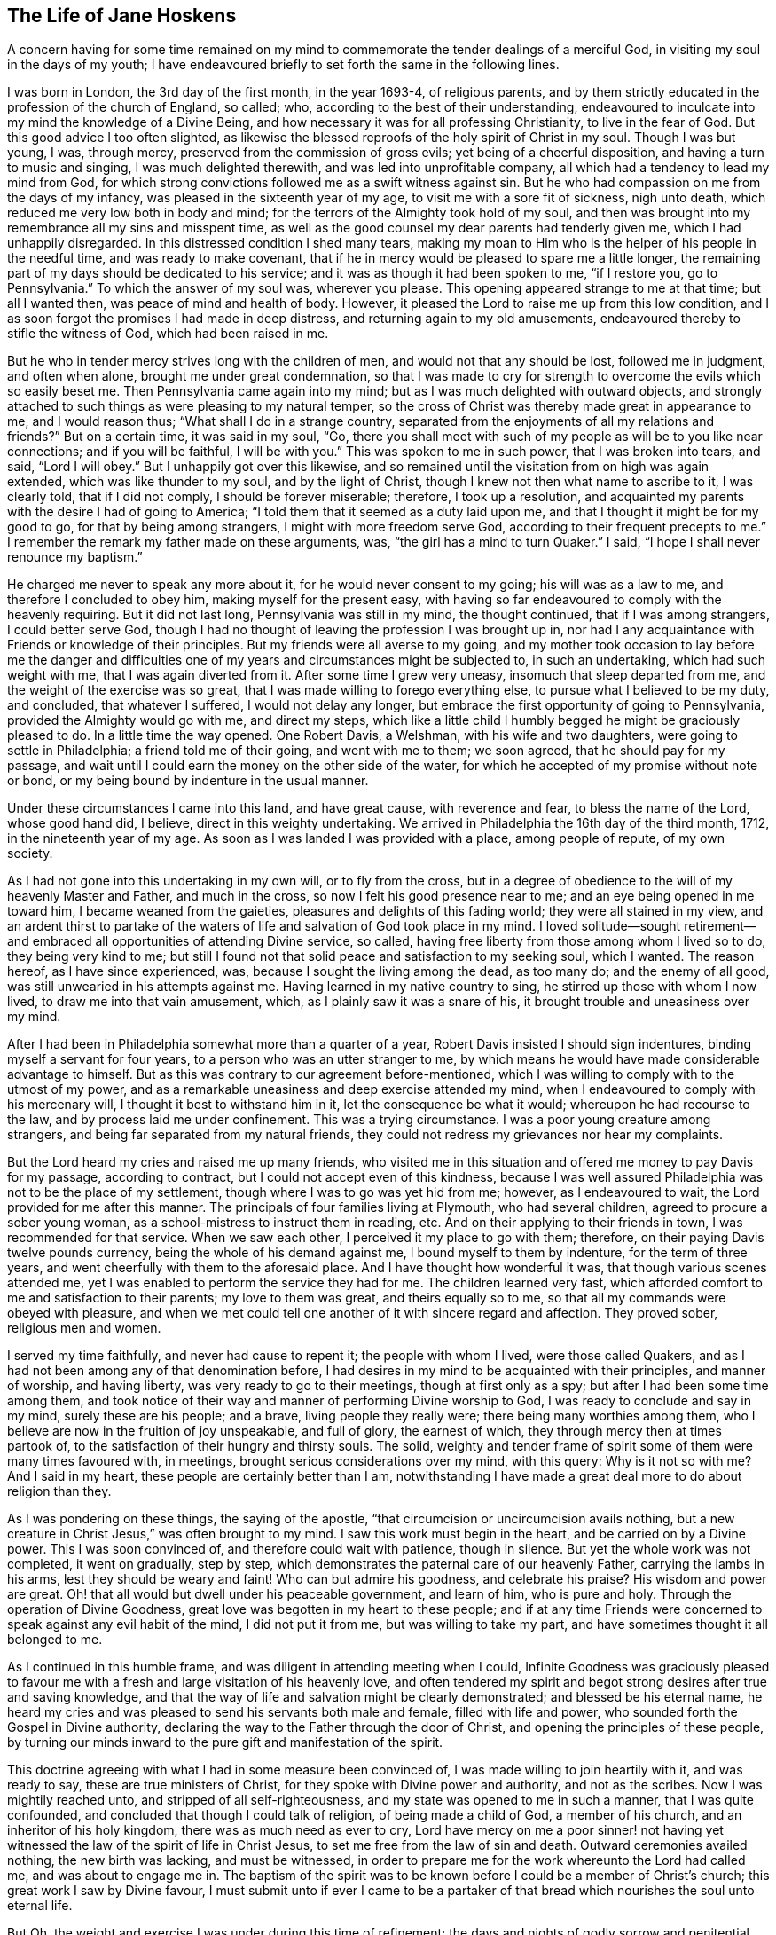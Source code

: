 == The Life of Jane Hoskens

A concern having for some time remained on my mind to commemorate
the tender dealings of a merciful God,
in visiting my soul in the days of my youth;
I have endeavoured briefly to set forth the same in the following lines.

I was born in London, the 3rd day of the first month, in the year 1693-4,
of religious parents,
and by them strictly educated in the profession of the church of England, so called; who,
according to the best of their understanding,
endeavoured to inculcate into my mind the knowledge of a Divine Being,
and how necessary it was for all professing Christianity, to live in the fear of God.
But this good advice I too often slighted,
as likewise the blessed reproofs of the holy spirit of Christ in my soul.
Though I was but young, I was, through mercy,
preserved from the commission of gross evils; yet being of a cheerful disposition,
and having a turn to music and singing, I was much delighted therewith,
and was led into unprofitable company, all which had a tendency to lead my mind from God,
for which strong convictions followed me as a swift witness against sin.
But he who had compassion on me from the days of my infancy,
was pleased in the sixteenth year of my age, to visit me with a sore fit of sickness,
nigh unto death, which reduced me very low both in body and mind;
for the terrors of the Almighty took hold of my soul,
and then was brought into my remembrance all my sins and misspent time,
as well as the good counsel my dear parents had tenderly given me,
which I had unhappily disregarded.
In this distressed condition I shed many tears,
making my moan to Him who is the helper of his people in the needful time,
and was ready to make covenant,
that if he in mercy would be pleased to spare me a little longer,
the remaining part of my days should be dedicated to his service;
and it was as though it had been spoken to me, "`if I restore you, go to Pennsylvania.`"
To which the answer of my soul was, wherever you please.
This opening appeared strange to me at that time; but all I wanted then,
was peace of mind and health of body.
However, it pleased the Lord to raise me up from this low condition,
and I as soon forgot the promises I had made in deep distress,
and returning again to my old amusements,
endeavoured thereby to stifle the witness of God, which had been raised in me.

But he who in tender mercy strives long with the children of men,
and would not that any should be lost, followed me in judgment, and often when alone,
brought me under great condemnation,
so that I was made to cry for strength to overcome the evils which so easily beset me.
Then Pennsylvania came again into my mind;
but as I was much delighted with outward objects,
and strongly attached to such things as were pleasing to my natural temper,
so the cross of Christ was thereby made great in appearance to me,
and I would reason thus; "`What shall I do in a strange country,
separated from the enjoyments of all my relations and friends?`"
But on a certain time, it was said in my soul, "`Go,
there you shall meet with such of my people as will be to you like near connections;
and if you will be faithful, I will be with you.`"
This was spoken to me in such power, that I was broken into tears, and said,
"`Lord I will obey.`"
But I unhappily got over this likewise,
and so remained until the visitation from on high was again extended,
which was like thunder to my soul, and by the light of Christ,
though I knew not then what name to ascribe to it, I was clearly told,
that if I did not comply, I should be forever miserable; therefore,
I took up a resolution,
and acquainted my parents with the desire I had of going to America;
"`I told them that it seemed as a duty laid upon me,
and that I thought it might be for my good to go, for that by being among strangers,
I might with more freedom serve God, according to their frequent precepts to me.`"
I remember the remark my father made on these arguments, was,
"`the girl has a mind to turn Quaker.`"
I said, "`I hope I shall never renounce my baptism.`"

He charged me never to speak any more about it, for he would never consent to my going;
his will was as a law to me, and therefore I concluded to obey him,
making myself for the present easy,
with having so far endeavoured to comply with the heavenly requiring.
But it did not last long, Pennsylvania was still in my mind, the thought continued,
that if I was among strangers, I could better serve God,
though I had no thought of leaving the profession I was brought up in,
nor had I any acquaintance with Friends or knowledge of their principles.
But my friends were all averse to my going,
and my mother took occasion to lay before me the danger and difficulties
one of my years and circumstances might be subjected to,
in such an undertaking, which had such weight with me, that I was again diverted from it.
After some time I grew very uneasy, insomuch that sleep departed from me,
and the weight of the exercise was so great,
that I was made willing to forego everything else,
to pursue what I believed to be my duty, and concluded, that whatever I suffered,
I would not delay any longer, but embrace the first opportunity of going to Pennsylvania,
provided the Almighty would go with me, and direct my steps,
which like a little child I humbly begged he might be graciously pleased to do.
In a little time the way opened.
One Robert Davis, a Welshman, with his wife and two daughters,
were going to settle in Philadelphia; a friend told me of their going,
and went with me to them; we soon agreed, that he should pay for my passage,
and wait until I could earn the money on the other side of the water,
for which he accepted of my promise without note or bond,
or my being bound by indenture in the usual manner.

Under these circumstances I came into this land, and have great cause,
with reverence and fear, to bless the name of the Lord, whose good hand did, I believe,
direct in this weighty undertaking.
We arrived in Philadelphia the 16th day of the third month, 1712,
in the nineteenth year of my age.
As soon as I was landed I was provided with a place, among people of repute,
of my own society.

As I had not gone into this undertaking in my own will, or to fly from the cross,
but in a degree of obedience to the will of my heavenly Master and Father,
and much in the cross, so now I felt his good presence near to me;
and an eye being opened in me toward him, I became weaned from the gaieties,
pleasures and delights of this fading world; they were all stained in my view,
and an ardent thirst to partake of the waters of
life and salvation of God took place in my mind.
I loved solitude--sought retirement--and embraced
all opportunities of attending Divine service,
so called, having free liberty from those among whom I lived so to do,
they being very kind to me;
but still I found not that solid peace and satisfaction to my seeking soul,
which I wanted.
The reason hereof, as I have since experienced, was,
because I sought the living among the dead, as too many do; and the enemy of all good,
was still unwearied in his attempts against me.
Having learned in my native country to sing, he stirred up those with whom I now lived,
to draw me into that vain amusement, which, as I plainly saw it was a snare of his,
it brought trouble and uneasiness over my mind.

After I had been in Philadelphia somewhat more than a quarter of a year,
Robert Davis insisted I should sign indentures, binding myself a servant for four years,
to a person who was an utter stranger to me,
by which means he would have made considerable advantage to himself.
But as this was contrary to our agreement before-mentioned,
which I was willing to comply with to the utmost of my power,
and as a remarkable uneasiness and deep exercise attended my mind,
when I endeavoured to comply with his mercenary will,
I thought it best to withstand him in it, let the consequence be what it would;
whereupon he had recourse to the law, and by process laid me under confinement.
This was a trying circumstance.
I was a poor young creature among strangers,
and being far separated from my natural friends,
they could not redress my grievances nor hear my complaints.

But the Lord heard my cries and raised me up many friends,
who visited me in this situation and offered me money to pay Davis for my passage,
according to contract, but I could not accept even of this kindness,
because I was well assured Philadelphia was not to be the place of my settlement,
though where I was to go was yet hid from me; however, as I endeavoured to wait,
the Lord provided for me after this manner.
The principals of four families living at Plymouth, who had several children,
agreed to procure a sober young woman, as a school-mistress to instruct them in reading, etc.
And on their applying to their friends in town, I was recommended for that service.
When we saw each other, I perceived it my place to go with them; therefore,
on their paying Davis twelve pounds currency, being the whole of his demand against me,
I bound myself to them by indenture, for the term of three years,
and went cheerfully with them to the aforesaid place.
And I have thought how wonderful it was, that though various scenes attended me,
yet I was enabled to perform the service they had for me.
The children learned very fast,
which afforded comfort to me and satisfaction to their parents;
my love to them was great, and theirs equally so to me,
so that all my commands were obeyed with pleasure,
and when we met could tell one another of it with sincere regard and affection.
They proved sober, religious men and women.

I served my time faithfully, and never had cause to repent it;
the people with whom I lived, were those called Quakers,
and as I had not been among any of that denomination before,
I had desires in my mind to be acquainted with their principles, and manner of worship,
and having liberty, was very ready to go to their meetings,
though at first only as a spy; but after I had been some time among them,
and took notice of their way and manner of performing Divine worship to God,
I was ready to conclude and say in my mind, surely these are his people; and a brave,
living people they really were; there being many worthies among them,
who I believe are now in the fruition of joy unspeakable, and full of glory,
the earnest of which, they through mercy then at times partook of,
to the satisfaction of their hungry and thirsty souls.
The solid, weighty and tender frame of spirit some of them were many times favoured with,
in meetings, brought serious considerations over my mind, with this query:
Why is it not so with me?
And I said in my heart, these people are certainly better than I am,
notwithstanding I have made a great deal more to do about religion than they.

As I was pondering on these things, the saying of the apostle,
"`that circumcision or uncircumcision avails nothing,
but a new creature in Christ Jesus,`" was often brought to my mind.
I saw this work must begin in the heart, and be carried on by a Divine power.
This I was soon convinced of, and therefore could wait with patience, though in silence.
But yet the whole work was not completed, it went on gradually, step by step,
which demonstrates the paternal care of our heavenly Father,
carrying the lambs in his arms, lest they should be weary and faint!
Who can but admire his goodness, and celebrate his praise?
His wisdom and power are great.
Oh! that all would but dwell under his peaceable government, and learn of him,
who is pure and holy.
Through the operation of Divine Goodness,
great love was begotten in my heart to these people;
and if at any time Friends were concerned to speak against any evil habit of the mind,
I did not put it from me, but was willing to take my part,
and have sometimes thought it all belonged to me.

As I continued in this humble frame, and was diligent in attending meeting when I could,
Infinite Goodness was graciously pleased to favour me with
a fresh and large visitation of his heavenly love,
and often tendered my spirit and begot strong desires after true and saving knowledge,
and that the way of life and salvation might be clearly demonstrated;
and blessed be his eternal name,
he heard my cries and was pleased to send his servants both male and female,
filled with life and power, who sounded forth the Gospel in Divine authority,
declaring the way to the Father through the door of Christ,
and opening the principles of these people,
by turning our minds inward to the pure gift and manifestation of the spirit.

This doctrine agreeing with what I had in some measure been convinced of,
I was made willing to join heartily with it, and was ready to say,
these are true ministers of Christ, for they spoke with Divine power and authority,
and not as the scribes.
Now I was mightily reached unto, and stripped of all self-righteousness,
and my state was opened to me in such a manner, that I was quite confounded,
and concluded that though I could talk of religion, of being made a child of God,
a member of his church, and an inheritor of his holy kingdom,
there was as much need as ever to cry,
Lord have mercy on me a poor sinner! not having yet witnessed
the law of the spirit of life in Christ Jesus,
to set me free from the law of sin and death.
Outward ceremonies availed nothing, the new birth was lacking, and must be witnessed,
in order to prepare me for the work whereunto the Lord had called me,
and was about to engage me in.
The baptism of the spirit was to be known before I could be a member of Christ`'s church;
this great work I saw by Divine favour,
I must submit unto if ever I came to be a partaker of that
bread which nourishes the soul unto eternal life.

But Oh, the weight and exercise I was under during this time of refinement;
the days and nights of godly sorrow and penitential mourning I underwent,
are far beyond my ability to set forth in words; and once being alone I wept exceedingly,
and the desire of my soul was, that it might please the Almighty to show me his ways,
to teach me his paths which lead to peace,
and give me strength to walk therein according to his word;
promising that I would endeavour to follow in the way which was most pleasing to him,
for that was what my panting soul most desired.
My desires were not for great things, but Divine favour;
the Lord alone was become the centre of my happiness,
and I believe I should have died at that time,
had he not been pleased in a wonderful manner to
manifest himself a present help in that needful time,
and to reveal himself through his dear Son Christ Jesus,
by administering consolation to my wounded soul, filling my heart with heavenly love,
so that my cup ran over, and I was made to cry out,
Oh that all may know you and your goodness!
His matchless lovingkindness so overcame me,
that I thought I could have gone through the world to proclaim
the tender dealings of a merciful God to my soul.
Here I again renewed my covenant with God, and promised obedience to his commands;
and Oh! the calm, the peace, comfort, and satisfaction with which my mind was clothed,
like a child enjoying his father`'s favour, and with inexpressible delight,
beholding the smiles of his countenance.
I was afraid to do or say anything that might offend the Lord,
lest the rod might be laid heavy on me, for this is the portion of disobedience.

In that time I became a wonder to many,
but was treated with great tenderness by most of the Friends and neighbours.
I had laid aside all superfluity of apparel, for which I had been condemned;
I attended meetings diligently, and walked three or four miles to them,
sometimes alone meditating upon the Lord,
and thought the work of my present and future happiness was now completed in me,
that I had nothing to do but sit contented under the enjoyment of Divine favour,
rejoicing that I had left all and followed Christ,
whom I loved more than my natural life.
Thus I concluded in my own mind, not knowing as yet what the Lord was preparing me for,
nor that there was a further work allotted me, which I was a stranger to,
till one time being in a meeting,
and sitting very contented under my own vine and fig-tree, a call arose in my mind,
"`I have chosen you as a vessel from your youth to serve me,
and to preach the Gospel of salvation to many people; and if you will be faithful,
I will be with you unto the end of time, and make you an heir of my kingdom.`"

These words were attended with life and power,
and I knew his promises were yes and amen forever.
Yet I must confess, this awful word of Divine command shocked me exceedingly,
my soul and all within me trembled at the hearing of it; yes,
my outward tabernacle shook,
insomuch that many present observed the deep exercise I was under.
I cried in spirit, "`Lord I am weak and altogether incapable of such a task,
I hope you will spare me from such a mortification;
besides I have spoken much against women appearing in that manner.`"
This and more such like reasonings I was filled with, which did not administer peace,
but death and judgment.
Great darkness began to spread over my understanding, and increased to such a degree,
that nothing but horror possessed my soul.
I went to meetings as usual, but I felt not the least enjoyment of the Divine presence,
but on the contrary, inexpressible anguish of mind, so that I could not shed a tear,
and concluded all was over with me, and that I was lost forever.
My very countenance was changed and became a true index of my deep distress,
and a person that I had a great love for,
told me she had the word of the Lord to declare to me, which was,
that I had withstood the day of my visitation, and now was left to myself.
This I readily believed, and so gave over all hope of salvation;
and the grand enemy got in with his temptations and suggestions,
and like a torrent which bears down all before it,
made my sorrow and bitterness of soul inexpressible;
and certainly he had prevailed against me with his wicked devices, had not the Almighty,
by his eternal arm of power, interposed, and drove him back, saying unto me,
in the hour of my deepest probation, "`Be obedient and all shall be forgiven;
and your soul shall be filled with joy and peace unspeakable.`"
At the hearing of which, I broke out into tears,
and in deep humility blessed his holy arm for delivering me from the mouth of the lion,
who seeks to devour all he can.
I renewed my covenant with the Lord, and prayed for resignation to his Divine will.

But alas!
When it was again required of me to stand up in a meeting and speak the words he bid me,
I again rebelled, and justly incurred the displeasure of my great and good Master.
I went from this meeting in sorrow,
and offered my natural life a sacrifice to be excused from this service,
but it was not accepted; nothing would do but perfect obedience.
In this situation I continued six or seven months;
I could have but little rest night or day, by reason of the anguish of spirit I was in;
yet still longed for meeting days,
and made many promises that if I found the like concern,
and it would please Infinite Goodness to be with me, I would submit to his Divine will,
come what would.
But though I went with these resolutions, when the time of trial came,
I put off the work which was required of me, and came away as before,
full of sorrow and anguish of soul, and knew not what to do;
but often wished myself dead, hoping thereby to be exempt from pain.
Yet not duly considering that if I was removed out of time in displeasure,
my portion would still be more dreadful,
and that it was the old liar who introduced such a thought,
and intended not only to bring me to destruction,
but also to make me the instrument of it myself.

Oh, I have often admired the long forbearance of a merciful God with me;
and when I considered his lovingkindness in preserving me from the devil`'s temptations,
desires were begotten in my soul to conduct through time with reverence and fear,
to his glory.
And here a still more refined snare was laid for me,
which was a conclusion to stay from the meeting, because I believed I might, when there,
disturb the quiet of others;
and really I was ashamed to be seen in the condition I often was in when at meeting.

The Friends with whom I lived, and many neighbouring Friends sympathized deeply with me,
and intimated their concern that I had left off going to meetings, and begged,
as those with whom I lived gave me full liberty to go, both on first and week days,
that I would comply with their request, and go with them as before.
Their arguments had weight with me, and I went,
but had not sat long before the concern to stand
up and speak a few words came powerfully upon me,
with this close hint;
"`this may be the last offer of this kind you will be favoured with, embrace it,
I will be your strength and exceeding great reward.`"
I then said, "`Lord I will submit, be with me, take away the fear of man,
you shall have my whole heart.`"
And sitting a while I felt the aboundings of heavenly
love towards God and his people to arise in my soul,
in which I stood up, and after pausing a little, like a child,
spoke a few words which were given me, and sat down in the enjoyment of heavenly life.
The Friends were sensibly affected, and as many said afterwards,
it was a time not to be forgotten.
And so it was to me indeed, for I went home rejoicing,
and renewed my promise of future obedience;
but though I cannot charge myself with willful disobedience,
yet for fear of a forward spirit I have, I believe, been guilty of the sin of omission.
And though it is dangerous and criminal to withhold the word of the Lord, yet, Oh,
says my soul, may all who are called to this honourable work of the ministry,
carefully guard against being actuated by a forward spirit which
leads into a ministry that will neither edify the church,
nor bring honour to our holy High Priest, Christ Jesus.
As the tree is known by its fruit, so is such ministry known by its effects,
producing death instead of life; and such as offer this,
will sooner or later sit down in sorrow and condemnation,
for running before the true guide.

About this time the Lord was graciously pleased to renew his merciful
visitation unto the Friends and inhabitants of North Wales and Plymouth;
many of the youth were reached,
and by the effectual operation of Divine and heavenly life,
brought into true submission to the cross of Christ, several were called to the ministry,
and engaged to speak in the authority of the Gospel, which is now, the same as formerly,
the power of God unto salvation, unto all who receive it with meekness,
and truly believe in,
and patiently wait for the inward and spiritual appearance of Christ our holy Redeemer.
Among the many thus favoured,
was our dear and well beloved Friend and brother John Evans,
who was blessed with an excellent gift in the ministry,
and being faithful to his heavenly calling, became an able publisher of the Gospel;
preaching it in the demonstration and power of God.
He was careful to discharge his trust according to Divine ability, yet not forward,
but patient in waiting for the motions of life, by which he attained experience,
and knew when to speak, and when to be silent.
In this, as in his love of silence,
he was exemplary--he was likewise blessed with the Christian virtues of brotherly love,
and universal charity; and being endowed with a good understanding,
was a man of sound judgment; therefore I always esteemed him as an elder brother,
and gave him the right hand of fellowship.
He was an instrument of help and good to me in my infant state in religion,
which in point of gratitude I ought never to forget.
Oh, may I conduct in such a manner through this state of probation,
as that my latter end may be like his.

Now, though I had in part been faithful to the call of my great Lord and holy Redeemer,
yet he was pleased at times to withdraw the light of his countenance from me,
and to allow the grand enemy to buffet me severely,
by tempting me to believe that the peace I had enjoyed was only a false one,
that it was all delusion,
that the mortifications I underwent would be of no real advantage to my soul.
Besides he suggested,
how did I know that the Lord required these mortifications at my hands;
that the humility I pretended to, was only feigned,
and therefore the Lord would never accept of it.

Here I was again brought very low in my mind, and my spirit depressed almost to despair;
so that I began to think all this might be true, yet knew not where to go for help.
But after some time, these words sprang up in my mind, I will trust in the Lord,
for in the Lord Jehovah is everlasting strength.
And then secret breathings arose to God,
that it might please him once more to favour me with his holy presence,
which gives light and life whereby to distinguish his pure voice from that of a stranger.
But, Oh! the bitter whisperings of Satan, and the thoughts that passed through my mind,
such as my soul hated.
Yet such were the suggestions of the enemy, who was a liar from the beginning.
And indeed,
had not the secret hand of Infinite Goodness supported me through these great temptations,
I should have fainted and lain down in deep despair.

I had not long enjoyed Divine peace, before the old accuser began again,
telling me I had blasphemed against the Holy Spirit, in that I deceived the people,
in pretending to preach by Divine influence, which he insinuated was a positive untruth;
and for me to make a show of worshipping Him whom I had thus belied,
was a sin never to be forgiven.
This was a distressing state to pass through, and lasted several weeks.
I went about mourning like a person almost bereaved of reason;
and though Friends still continued their care and regard to me,
I never had freedom to communicate my exercise to any mortal.
I have since found that the work which the Lord required,
if people would but patiently wait his time, they would be enabled to perform,
and would find deliverance in a proper season.
I concluded I was the worst creature ever born,
and had only received life for Divine vengeance, but the Lord gave me to see otherwise;
for sitting one time alone in the woods, a cry rose up in my heart,
if I die it shall be at your foot-stool,
O Lord! for your lovingkindness has been great to me from my youth to this day;
and falling on my knees,
I prayed that he would be graciously pleased to enlighten
my understanding in such a manner,
that I might see clearly wherein I had offended so merciful a Father;
for I thought I had offended him, because I was permitted to be so tempted.
His word then became as a fire in my breast,
and the answer I received was to this effect; be encouraged,
you are permitted to pass through these trying dispensations,
not only on your own account, but for the sake of others to whom, when qualified, I will,
in my own time, send you: be faithful, and I will be with you to the end of time.
At this intimation I was tendered and filled with gratitude to his Divine Majesty,
who alone can deliver his children out of their afflictions.

My soul at this time, under a sweet sense of his goodness,
bows in awful reverence with praises to his holy name, and says,
Who is like unto our God!
I wish all who make profession of the Truth may conduct
agreeably to the holy principle of sincerity,
and then such will be good examples to their children and families, if they have any,
as also to the youth in general.
There were many incidents occurred during the time of my being among those Friends,
to whom I was indented for payment of my passage, which for brevity`'s sake I omit.
When the time for which I engaged to them was expired,
I served them a quarter of a year longer,
in consideration of the tender regard they had shown to me,
when it was in their power to have conducted otherwise,
and for granting me the liberty of going to week-day meetings;
which they accepted from me with reluctance.

We loved one another much, and being unwilling to part,
I stayed with them till the spring,
and then in much love and tenderness we parted.--I am persuaded that if servants
were careful to discharge their trust faithfully to their masters and mistresses,
the Lord would provide suitably for their support through the world,
with credit and reputation.
I never was more easy and contented in mind, with regard to outward things,
in any station of life, than when I was a servant; because under this circumstance,
I met with that for which I had laboured many years,
the true and saving knowledge of Christ Jesus, who is the only way to the Father,
and whom to know is life eternal.
I cannot but desire that people in every condition in this world may be thus blessed.
When the soul is tendered with the love of God,
it strongly desires that all may be partakers of life and salvation,
as freely offered through Christ Jesus our Lord.

When I had fulfilled my contract as above, I found a concern to remove over Schuylkill,
which I did, with the advice of some of my Welch friends,
who had been as nursing fathers and mothers to me.

I stayed some time at Haverford, where I found many good Friends who were tender of me.
I attended meetings diligently, both on first, and other days of the week, at Haverford,
Radnor, Merion, etc., as I found freedom; yet I very seldom appeared in public.
When out of meetings I kept myself pretty much retired from company,
finding retirement profitable for me in this my infant state in religion.
I hired for a month with a Friend, but would not engage for a longer time;
because I found this was not the right place for me to settle in.
I was scrupulous of fixing any price for my work, fearing I might overvalue it,
and those for whom I wrought would lose by me;
therefore I left it to them to give me what they thought
I earned.--Thus I conducted to the best of my understanding,
with fear, lest I should bring dishonour to the holy profession I made,
and be a stumbling block in the way of tender inquirers.
The Lord regarded me in this state,
and not only favoured me many times with the descendings of heavenly life and love,
but gave me favour both with Friends and others,
so that I might have had the best places either in Philadelphia or in the country,
but I was not to settle in those parts.
I must go a little farther, but the place was still hid from me.

One first-day, after I had sat some time in Haverford meeting, David Lloyd from Chester,
with his wife and several other Friends, came into meeting.
As soon as they were seated, it was as though it had been spoken to me,
"`These are the people with whom you must go and settle.`"
They being strangers to me, and appearing as persons of distinction, I said, Lord,
how can such a one as I get acquaintance with people
who appear so much above the common rank.
The word was in my soul, be still,
I will make way for you in their hearts--they shall seek for you.
I knew not what to think of this, and was afraid it might be a temptation of Satan;
yet was contented in the thought, that the Lord who never yet failed,
was all-sufficient to provide for me.
At that instant a great stillness came over me,
and I felt the love of my heavenly Father to affect me in a very uncommon manner.
I afterwards understood that David Lloyd and his wife fixed their eyes upon me,
felt a near sympathy with me, such as they had never known towards a stranger before,
and said in their hearts, this young woman is or will be a preacher.
They were both tendered, and it was fixed in their minds,
that they were to take me under their care, and nurse me for the Lord`'s service,
with a promise that his blessing should attend them.
This I had from their own mouths after I lived with them.

After the meeting I was passing away, as usual, for fear of being taken notice of,
but was stopped by a Friend, who asked me to go home with her,
for the Chester Friends were to dine there.
I excused myself as well as I could; then those Friends came and spoke kindly to me,
which affected me in such a manner, that they let me go, but told some Friends there,
how they were affected towards me, and how it opened to them in the meeting.
They left their love to me,
and said they intended to visit me soon with proposals for living with them;
for by what each of them felt in themselves, they were to be instruments of good to me.

Soon after this I became acquainted with Elizabeth Levis, a Friend of Springfield;
the manner of which was thus.
I had not appeared in public for a great while, nor felt any motion that way,
but was very low in my mind, and having got into a dark spot, had again almost lost hope,
and thought it impossible but that I should fall
a sacrifice to the temptations of the grand enemy,
who still followed me.
However, it happened that Elizabeth Levis came to visit Haverford meeting,
where I then was.
After some time of silence she stood up, and speaking in the authority of Truth,
so effectually laid open my present state,
that I could heartily subscribe to the truth of the testimony.
The power that attended her ministry reached the witness of God in my heart;
a zeal was begotten in me for the honour of the good cause;
and I was filled with love to the instrument through whom I had thus been favoured.
Hope was again renewed in me by virtue of the word preached,
that the Lord would still continue his favours to me,
in preserving me from the snares of the wicked one.
After meeting she took kind notice of me, and said, I came here today through the cross,
the Lord knows for what end; it may be for your sake.
I was so overcome I could not speak, but wept much,
and esteemed it as a blessing she had taken notice of me.
I went home rejoicing in spirit, because I had met with Divine refreshment,
of which I was in much need.

As it pleased the Almighty to visit me in a wonderful manner,
by the renewing of his pure love, I made covenant,
that if he would be with me in the way I should go, he should be my God,
and I would serve him forever.
This disposition increased,
and I felt the unity of the one spirit with this dear hand-maid,
in which we became near and dear to each other,
and in process of time joined as companions in the work of the Gospel,
as I shall hereafter have occasion to mention in the course of this account.
But to return, my mind was still engaged about Chester,
with strong desires to be with Friends there, but how to accomplish it, was the question.
I knew the promises of God, were yes and amen,
and in this I confided--but a good opportunity soon offered.

I was just finishing some work which I had taken to do for a Friend, and on my saying,
when this is done, I know not where to get more--one, not of our Society,
being in company, said to me, "`Fear not, God will always provide for you,
because you fear his great name.`"
I made no reply, but in a few minutes a person knocked at the door; I being next to it,
opened it; when I saw a man of a good appearance, sitting on horseback,
who asked if there was a young woman there who wanted a place, for he wanted a maid,
one that was sober?
We desired him to alight, and inquired of him, where he came from?
He and his family belonged to Chester meeting, and he lived not far from the town.
It immediately started into my mind, it may be this is a providential thing,
to bring me to that people; I will give him expectation of my going with him next week,
if he will come for me, but concluded to hire only for a month,
to see how I liked his wife, etc.
I communicated my mind to him; he accepted, and inquired what wages I asked?
I answered as usual, what they thought I deserved, and we parted.
His name was Benjamin Head, a worthy, honest man.
He called at a Friend`'s just by, and told of his success, and when he was to fetch me;
they said I was a preacher, and they were unwilling to part with me; but he had my word,
and came according to our agreement: I was prepared to attend his call,
and so went with him.

I found his family were only himself, his wife and daughter,
with one man and a maid servant: his wife being apprised of my character,
received me with love and affection, which lasted, not only while we lived together,
but to the conclusion of their time in this life.
Indeed, it would have been high ingratitude in me,
if I had not returned their kindness in the best manner I could;
for I had not been there three weeks, before I was seized with a violent fever,
which reduced me so low, that my life was despaired of,
though they got the best advice that could be had, sparing neither cost nor labour,
in hopes of restoring my health.
The distemper was violent on my body, yet I was favoured with quietude of mind,
and entirely resigned to the Divine will, whether to live or die.
It is a great blessing which attends those who fear God,
that his holy spirit accompanies their souls, when upon a bed of languishing:
the Psalmist experienced this in his day, and so will all the righteous now,
as well as then.
This illness held me near three months, in all which time Benjamin Head`'s wife,
and her daughter, a sober young woman, attended me night and day very carefully.
Several Friends of Chester and others visited me,
and tendered their services in ministering things suitable for my disorder and otherwise;
so that I lacked nothing proper for me.
Some Friends were for removing me, but that was impossible; besides,
the Friend with whom I was, objected to any such measure, and I was against it myself,
under this consideration, that if it pleased Providence to raise me,
it would be my duty to stay and make such return
for their kindness as might be in my power.
Thus the time was prolonged six or seven months instead of one,
so that we poor short-sighted mortals may propose many things to ourselves,
but Providence can disappoint, and all for our good, if we patiently submit;
and indeed it is our interest so to do.
Grace Lloyd perceiving that Benjamin Head`'s wife was unwilling to part with me,
forbore speaking anything of her mind to me till after I had got out to meeting,
which I did as soon as I was able.

My first going to meeting was on a first-day; the meeting was large,
by reason that John Danson, a Friend from Great Britain, was there.
I sat about the middle of the house, under great exercise of spirit,
insomuch that the Friend was sensible of it; though I did not appear in testimony,
yet I was not hid.--I do not remember anything remarkable that attended the meeting.
John Danson was silent; and as soon as it broke up, he spoke to David Lloyd, saying,
"`Stop that young woman, who sat in such a place,
I have something to say to her from the Lord.`"
He spoke aloud; I heard him, and trembled, and was going away;
but Grace Lloyd desired me to stay, and kindly told me, I must go home with her.
I excused myself: but it did not do, she would not be denied, I must go.
I therefore asked leave of my employer`'s wife, which she readily gave,
and left a horse for me to ride home.

When we came to David Lloyd`'s, there was a great company of Friends;
but not thinking myself worthy, I would not thrust myself among them,
intending to go among the servants.
This was not permitted, for as I was entering the parlour,
I heard the English Friend say, "`Where is the young woman, I want her company.`"
I came in, and was seated next to him.
He took hold of my hand, fixed his eyes upon me,
and after a little silence spoke to me in such a manner, by way of encouragement,
as I have not freedom here to relate; only so much I may say,
he proved a true prophet to me, as I afterwards experienced,
respecting the work the Lord was preparing me for, and about to employ me in.
But I, like Nicodemus, was ready to say, how can this be;
will the Almighty engage a poor unworthy creature in so great a work?
he knows I am in no way sufficient for the task.
The Divine word to me was, "`Trust in my sufficient power,
that shall properly qualify you for every service.
What I require of you is to be faithful,
and you shall see greater things than yet have been made manifest.`"

I felt Infinite Goodness near;
my soul bowed in awful reverence to the Divine Majesty of heaven and earth;
and in the secret of my heart I said.
Lord, I will submit to every dispensation you allot.
The Friends present were mightily broken,
and we were made partakers together of the virtue of light and life,
which caused gladness of heart, so that little food satisfied some of us.
After dinner, the Friend spoke to David Lloyd and his wife, saying,
"`Take this young woman, make her your adopted child,
and give her liberty to go wherever Truth leads.`"
They told him, that was their intention, and when I was free to come,
their house should be my home for the future.
He replied, "`Do as you say, and the blessing of God will attend you on her behalf.`"
Grace Lloyd then took me into another apartment,
and told me how she and her husband were drawn in
love to me the first time they saw me at Haverford,
as is related; and if I would come and live with them, they intended to do well for me.

I admired at the ordering of Providence, in thus providing for me,
a poor destitute orphan, separated from all my natural friends, in a strange land,
and having no certain habitation in mutability.
Oh! that all would fear and serve the living God, whose goodness endures forever;
it was his own work, and he shall have the praise.
We parted in tears, under the holy influence of Divine love,
and with a sense of his wonderful kindness to me, I went home rejoicing in spirit,
praising the Almighty.
I mended fast as to health,
so that I was able to perform to the satisfaction of my master and mistress;
with whom I stayed till near spring, and then parted in much affection.
We loved each other sincerely: they always treated me with respect, as I did them,
being fully satisfied they were instruments in bringing
me to my future settlement in this world;
and this love subsisted between us until it pleased the Lord to take them to himself;
their memory is as agreeable to me now, as in the beginning of our acquaintance.

I entered into David Lloyd`'s family as an upper servant, such as we call in England,
house-keepers, having all the keys, plate, linen, etc., delivered to me.
They had a great family, and everything passed through my hands;
and as they had reposed such a trust in me, it brought a weighty concern on my mind,
that I might conduct aright,
and discharge my duty faithfully to my principals and their servants;
and being sensible of my own weakness, I many times, when others were asleep,
poured out my prayers to God for wisdom, who gives liberally and without reproach.
I was often afraid lest through my misconduct,
I should bring dishonour to the pure Truth I made profession of;
for now I began frequently to speak in meetings, and many eyes were upon me.
I was become like a city set on a hill which could not be hid;
and Christ our Lord speaking of this situation, says, "`Let your light so shine,
as that others beholding your good works, may glorify your Father which is in heaven.`"
This text was often revived in my memory;
and under this dispensation I was led through a painful anxious travail of soul.
I considered that I had been tried in low life, though I never lacked any necessaries,
but was always provided for, having met with kind treatment from all sorts of people,
and was blessed with contentment in the station allotted me.
Now I was to be proved with greater plenty,
and favoured with the company of valuable Friends, who often frequented our house;
and though I was but in the station of a servant, yet was taken notice of by them;
for when they came, I was always allowed to be in the room with them.
This was a great favour conferred on me, and it did not elevate my mind,
but made me more humble and assiduous in my business.
Another kindness extended to me was, that I always dined with my master and mistress,
which was of advantage to me, for many times their conversation was profitable.

Thus as I kept my eye steady to the Almighty, he gave me favour among my friends,
and with both my said benefactors, and they were kind and affectionate,
like tender parents, watching over me for good,
often telling me to mind the dictates of Truth;
and if at any time I found a concern to visit any meetings, be sure to go;
and they were careful to provide suitably for me in every respect.
This was engaging, and my love to them increased daily;
I judged it my duty to make their interest my own, as if I was their child,
and can in truth say, I never willfully disobliged either of them,
or left their service to serve myself, in any shape.
I went nowhere without their leave, not so much as to buy any trifles I wanted;
and when a religious concern came over my mind to visit the churches of Christ,
they were the first whom I made acquainted therewith.

The first visits I made were to some of the neighbouring meetings,
in company with some of our friends, and returned at night;
afterwards it became a concern upon my mind to visit Friends at Philadelphia,
and some more meetings in that county, in the company of a Friend from Long Island.
I had my friends`' leave to go this journey, and went with her into Bucks county;
from there I returned home, and was diligent in my business when there;
for though the Lord was pleased to crown my labours in the ministry with success,
and Friends everywhere were exceedingly kind to me, yet I was not exalted,
being sensible that of myself I could do nothing that tended to good.
I therefore found it my business to return unto the place of waiting,
to know the further will and pleasure of my great Lord and Master, Jesus Christ.
But though I enjoyed satisfaction and peace, of which the world could not deprive me,
and met with abundance of love and respect from Friends and others,
yet I was not exempted from the buffetings of Satan, within and without,
nor from the woe pronounced by our Lord against those whom all men should speak well of.
I had outward enemies who wailed for my halting, but blessed be the Mighty arm of Power,
it supported me through all,
and preserved my feet from falling into the snares which were laid for me.
How invaluable is the light of Christ! it manifests the wiles of sin and Satan,
so clearly, that some have reason to say,
surely in vain the net is spread in the sight of any bird.

In the year 1714, our worthy Friends Thomas Wilson and James Dickinson,
came into this province, on a religious visit to the churches.
I was present at a meeting they had at Plymouth,
which on account of the great gathering of people, was held under the trees.
Thomas, in the exercise of his gift, was led to treat on several subjects,
which making a great impression on my mind, at that time,
and tending to confirm me in the faith I made open profession of, I still remember.
He was led to speak of David`'s bringing the ark of the Lord from the house of Obed-Edom;
also the festival, a sacrifice he offered to the Lord, and his dispensing the bread,
flesh, and wine to the multitude, to the women as well as the men;
which Thomas repeated two or three times, inferring the Lord`'s influencing females,
as well as males, with Divine authority, to preach the Gospel to the nations.

He spoke largely on the passage of the captive maid,
and her service to her lord and master;
and in a powerful manner set forth the privileges which the true
members of the church of Christ enjoy under his peaceable government.
He also spoke prophetically concerning the work of sanctification which some were under;
saying, the Lord would bring the faithful through all to his glory,
and the solid comfort of the afflicted, though some might be like David,
in the horrible pit, etc.
These and several other subjects which he mentioned, greatly affected me,
and reached me in such a manner, that I was much broken, and said in my heart,
surely all here will be not only convinced, but converted by the eternal Word of God,
unto the true faith of Christ our Lord,
who came to seek and to save all who should believe in his pure name.
I thought none could withstand the doctrine preached,
it being with great power and Divine authority,
not as that of the scribes or hireling priests.
What made it farther remarkable to me was, that the Friend where they dined,
insisted on my going with them, and it being in my way home,
with fear and trembling I complied, and being sat down in the house,
Thomas Wilson fixed his eyes upon me,
which made me conclude he saw something in me that was wrong.
I arose and went out, being much affected, but heard him say,
"`What young woman is that?--She is like the little captive maid I have
been speaking of this day.--May the God of my life strengthen her;
she will meet with sore trials, but if she is faithful,
the Lord will fit her for his service.`"
He further remarked, that he saw the Lord was at work in me for good,
and would in his time bring me through all.

These hints have since been of service to me, when almost overwhelmed in trouble,
and I think should never be forgotten.
I do not mention them in ostentation, but bow in awful reverence,
as with my mouth in the dust, rendering to the great Author of all our mercies,
adoration and praise; may it now be given unto Him, and forever.
Amen.

It was in the year 1710, I came to David Lloyd`'s,
but did not travel far abroad until the year 1722, when having the consent of Friends,
and their certificate for that purpose, between that time and the year 1725,
I accompanied my before-mentioned friend Elizabeth Levis,
on a religious visit to Friends in Maryland, Virginia, and North Carolina.
Returning home, we afterwards went to Barbados,^
footnote:[In looking toward this extensive and arduous journey,
they met with some discouragements which were trying to their feelings,
and the following letter was addressed to them by Thomas Chalkley,
an eminent and experienced minister of Christ.
It should be observed, that Jane Hoskens`' maiden name, was Fenn.
He says; --
{footnote-paragraph-split}
"`In this year two sober young women,
Elizabeth Levis and Jane Fenn,
were concerned to visit Friends in the island of Barbados,
and they meeting with some discouragement,
in Christian love I wrote them the following letter,
to encourage them in the work of Christ:
{footnote-paragraph-split}
Frankford,
1st of twelfth month,
1724-5.
{footnote-paragraph-split}
My dear friends,
Elizabeth Levis, and Jane Fenn,
{footnote-paragraph-split}
Understanding by our friend, Grace Lloyd,
that you have proposed your intention of visiting the few Friends in the island of Barbados,
and that you meet with some discouragement inwardly and outwardly,
it is in my mind to comfort and strengthen you in so great and good an undertaking,
and honourable work, as is the cause of Christ, who, for our sakes,
crossed himself abundantly beyond expression,
more than is possible for us to do for his sake, or the sake of his people,
whom we may so entirely love, as to lay down our lives for his and their sakes.
But what are our lives to the life of the only begotten Son of God?
And truly, we must give them up often, if we have the cause of souls at heart;
and then he often gives them to us again, glory to his holy name forever!
As Christ said, He that will save his life, shall lose it,
and he that will lay down his life for my sake and the Gospel, shall find it;
which reaches your case in this undertaking.
And, indeed, some of our lives, in our own sense, are hardly worth mentioning,
considering the cause of Christ.
{footnote-paragraph-split}
And, dear children of our heavenly Father, I may,
through some good experience, truly inform you,
that there is much openness in many people on that island,
and good encouragement I have had, from above, in my visiting the people there; though,
true it is, the inhabitants, too generally, are luxurious, and much given to vanity:
yet I have this seal in my heart,
that the Lord has a seed in that place who desire to serve him,
and that seed will surely join with you in your exercise,
and you will be comforted one in another, and in the Lord.
And that there are differences among them, is also true;
but they have the more need of being visited by such, who are,
through their wise conduct and restoring disposition,
likely to heal those breaches which are, or may be among them.
Some, indeed, have gone among them and have done hurt,
by a rash and turbulent management, and by so doing, have rather made the breaches wider,
than by a meek and loving, as well as lowly disposition,
lessened their differences and healed them.
{footnote-paragraph-split}
And, tender friends,
though it may seem hard for you in several considerations, to give up to go to sea,
and also to many who love you and are nearly related to you, know, and such so concerned,
that the Lord is stronger than the noise of many waters,
and than the mighty waves of the sea.
And I really believe that you, as well as my soul, with all the servants of Christ,
will experience it to be so, as David did,
whose words they are.
{footnote-paragraph-split}
I remember the words of our great Lord and Master,
Jesus Christ, when he sent forth his servants to preach his Gospel;
'`I send you forth as lambs among wolves.`' No question but you, like innocent lambs,
before your return, if it please God to give you to us again,
may meet with the wolf`'s spirit, or the spirit of the beast,
in some among whom you may travel; then will the counsel of Christ,
added to his commission, be good for you to keep close to: '`Be wise as serpents,
but innocent or harmless as doves.`'
{footnote-paragraph-split}
And, dear maidens,
as your cross is great, you being two innocent young women,
in giving up your names to cross the sea, which I know is a great trial, the seamen,
too generally being rude, dissolute people; so your crown will be great also.
I have known that by keeping near to Christ and his truth and power,
there has been a wonderful reformation sometimes in several of those rude seamen;
and some have been so far convinced, as to be exceedingly kind,
and to speak well of Friends and their conduct,
when it has been coupled with the fear and wisdom of God.
When I have gone to sea, I always found a religious and Christian concern upon me,
for the poor sailors, the good effects of which have been much more than I may speak of;
but give this little hint for your encouragement and information.
{footnote-paragraph-split}
Well,
dear souls, if you go, I believe the Lord will go with you; and sure I am,
that my spirit will also go along with you, which will not hurt you,
if it do you no good.
And although my exercises and tribulations of late have been very great,
both spiritual and natural, yet my very heart within me affects the cause of Christ,
according to the best of my understanding;
and I heartily wish well to all my fellow-labourers, who are faithful,
painful servants of Christ, and disinterested,
except as to the interest which they desire in Christ and his kingdom,
for the sake of which,
they love not their lives unto death.
{footnote-paragraph-split}
I must now take leave,
after putting you in mind to remember your poor friend and brother,
when before the throne you are supplicating the Father of mercies in secret,
even as my heart is tenderly bowed and broken into tears on your behalf at this time.
The Lord be with you, and sanctify the present exercise and concern that is upon you,
and you to himself, with all the faithful lovers and followers of the Lamb,
'`through his word, whose word is truth.`' I am your friend and brother,
in the fellowship of the Gospel of Christ Jesus, our great Lord and good Master;
and blessed are all those, who, by their fearing to offend him,
manifest him to be their Master,
and by their honouring him manifest him to be their
Lord.
{footnote-paragraph-split}
Thomas Chalkley.]
and from there took shipping and landed on Rhode Island, and visited that place,
Nantucket, New England, Long Island, the Jersies, our own province,
the counties of New Castle, Kent, and Sussex on Delaware, the eastern shore of Maryland,
and again into Virginia.
It was in the year 1725, that we visited Barbados,
in all which journeys and voyages we were true yokefellows;
sympathizing with each other under the various exercises whether of body or mind,
which we had to pass through.

Elizabeth was sound in the ministry, and wherever we were led,
she was of great and good service.
I always preferred her for the work`'s sake; her conduct out of meetings was exemplary,
and preached aloud.
I must add, she was no busy-body; we meddled not with other people`'s concerns,
whether in or out of meeting.
She was of great service to me,
and I hope the love which subsisted between us when young,
will remain to each other forever; mine is now as strong to her as then,
for which I am truly thankful to the Author of all goodness.

In the year 1726, I travelled with Abigail Bowles, from Ireland,
through the lower counties on Delaware, the eastern shore of Maryland, Virginia,
Cape May, the Egg Harbours, and other parts of New Jersey, and through this province;
in which journeys we travelled about one thousand seven hundred miles.
Having had a concern in the love of Christ, for a considerable time,
to visit the churches in Great Britain, Ireland, etc.,
I acquainted Friends in our parts with it,
and had their concurrence and certificate for that purpose.
On the 13th day of the third month, 1727,
in company with our dear Friend Abigail Bowles aforesaid, and several others,
I went on board the ship __Dorothy,__ John Bedford, commander, bound for Bristol;
there being but little wind, we did not leave the capes of Delaware till the 20th,
and on the 27th of the fourth month landed safe at Bristol.
We held our meetings in the great cabin, during the voyage, when the weather permitted,
which the Lord was graciously pleased to own with
his life-giving presence to our comfort and satisfaction;
for which and all his tender mercies and preservations he shall have the praise,
who alone is worthy.
We were kindly received by Friends at Bristol, and lodged at Richard Champion`'s.

Twenty-ninth being first-day,
I was at their Quarterly Meeting of worship for young people;
and the first of the fifth month I parted with my dear friend Abigail Bowles,
she going homeward in a ship bound for Cork, in Ireland, and I stayed at Bristol.
The 31st of the fifth month I got to London,
having meetings almost every day after my landing, and generally to satisfaction.
I stayed in and about London, visiting meetings and Friends,
till the 6th of the seventh month, when I left that place,
and travelled through various parts of the nation,
visiting meetings as my way was opened,
in which services the good hand of my great Lord and Master was near,
and supported under many close trials and deep baptisms.
Indeed, I may say,
he was pleased at times to furnish his minister with suitable
doctrine to the states and conditions of the people,
so that many were reached and confessed to the Truth,
the mouths of gainsayers were stopped,
and the upright-hearted encouraged to persevere in the way of Truth and righteousness.
It was a gathering day in many places:
May the great Lord of the harvest so operate on the minds of the people,
by his eternal power and spirit,
that many may be rightly qualified for his work and service,
to the glory of his holy name!

On the 14th of the second month, 1728, I came to Whitehaven,
and on the 16th went on board the ship _Reserve,_ John Nicholson, master, bound for Dublin,
in Ireland,
where we arrived safely on the 18th. I was at most of the meetings in that kingdom,
had meetings in many places where no Friends lived,
and visited Friends in their families, within the city of Dublin.
In many opportunities which I had, both among Friends and others,
it evidently appeared that Divine counsel was unfolded to the people.
The doctrine of Truth descended as the small rain upon the tender grass,
whereby many were refreshed, and a living greenness appeared.
Many of other societies were tender, and well satisfied with the visits,
and some among them appeared ripe for information respecting Friends`' principles;
so that the faithful had frequently cause to rejoice in the wonderful condescension
and lovingkindness of the merciful Creator of heaven and earth,
from whom all good comes.

On the 19th of the seventh month, 1728, I embarked from Dublin,
and on the 20th landed safe at Grange, in Lancashire.
After I had visited many places in this nation,
and spent a considerable time in travelling therein to good satisfaction;
finding myself clear of the service in this part of the world,
I embarked again for America, where I arrived the 13th of the twelfth month, 1730,
and was affectionately received by my kind friends and benefactors,
David and Grace Lloyd, and other Friends in these parts.

Soon after my arrival David Lloyd was taken ill with his last sickness,
during which I thought it my duty to attend on him as usual.
On the 6th of the second month, 1731, he departed this life; and in him I lost a father,
and a sure friend.
In all the journeys I went, while he lived,
he cheerfully supplied me with the necessaries requisite.
He was exemplary in his family, treating all about him with humanity,
choosing rather to be loved than feared.
He was diligent in attending meetings for worship,
and those of his servants who inclined to go to meetings,
he allowed to perform that necessary duty.
After my arrival I did not live as a hired servant with David Lloyd, or with his widow,
though I remained with her, at her request, till I married, which was in the year 1738.

In the year 1742-3, I went a second time to Barbados, in company with Rebecca Minshall;
from Barbados we took shipping for Rhode Island, and visited that place and New England.
In the year 1744, I had a certificate to go a second time to Maryland,
Virginia and Carolina, in company with Margaret Churchman;
concerning which visit I could say much, but it may suffice to remark,
that it appeared to me to be a time of gathering,
and great openness among people of various ranks.
They followed us from meeting to meeting, treating us with respect,
and the marks of real love and affection;
but knowing we had nothing valuable of ourselves, I attribute all to Divine Goodness,
who opened the way for us, and is alone worthy.
Margaret sometimes appeared in public, and I thought to good purpose,
and was to me a good companion.

In the year 1747,
I performed a second visit to the churches of Christ in England and Ireland.
I had hitherto undergone many close trials and provings in my pilgrimage through life,
but this visit was attended with some of the heaviest and
most painful exercises of any I had ever before experienced.
Yet I have to believe the good hand, though often concealed, was near under all,
and the Lord enabled me at times to speak to the conditions of the people,
so that the witness was reached,
and by his own Almighty power the seed raised and brought into dominion.
Of this, time has brought undeniable proofs,
so that though this was a painful journey both to body and mind,
yet as the infinitely wise Being was pleased to bless it to some,
to the honour of his own great name, I dare not repine,
but hope humbly to submit to what he has permitted,
or may permit to attend for the refining of my faith, and making it more pure than gold.

In the year 1756, with the concurrence of Friends, and their certificate,
having my friend Susannah Brown of Philadelphia, for my companion,
I performed a visit to Friends in New England, etc., as far as I was enabled to travel,
though we did not go further eastward than to Salem.
We had several satisfactory meetings among Friends and others.
We first went to New York, and had a meeting there, Friends being glad of our company,
which they manifested by their respectful conduct.
In company with several of them we went to Long Island,
and attended the Yearly Meeting at Flushing,
which was large and favoured with Divine authority from day to day.
The people behaved with commendable stillness and quiet,
and many Friends remarked it to be more so than usual,
the Lord manifesting his power through poor weak instruments.
From there we proceeded by water to Rhode Island,
several Friends of New York accompanying us,
and arriving there about a week before the time of their Yearly Meeting,
we had a seasonable opportunity of resting,
being received by Friends with great kindness.
Through Divine favour we were enabled to go through
our service at the said meeting to great satisfaction,
being comforted in spirit in a sense of Divine goodness,
and I hope bowed in awful reverence unto Infinite mercy in a suitable manner.
After this meeting we went to Tiverton, where we had three meetings,
which I think were large and satisfactory.

From there we took passage in a sloop for the island of Nantucket,
where we attended the Yearly Meeting, which was large and to good satisfaction.
In going ashore from the sloop I received a hurt, which proved very painful,
yet I attended the meetings every day,
and was qualified to go through the service required,
which I looked upon as a great favour.
We stayed two weeks at this island, and then, with Sylvanus Hussey and his son,
embarked on board their sloop for Boston, where we were detained eight or nine weeks,
on account of my lameness, being unable to travel.
Friends of the place were exceedingly kind, and I must in justice remark,
that people of other societies were also, insomuch that I was made to admire;
but it was the Lord`'s doing, and not any merit of mine.
When I got out to meetings they were crowded,
the people continuing to carry with much respect towards us; and when we left that town,
several accompanied us on the way, and some, not of our community, went to Rhode Island,
and were at all the meetings with us, which were large and crowded,
and I have reason to conclude satisfactory;
when we took leave of each other it was a time worthy to be kept in remembrance.

We came to New York, and from there passed over to Long Island,
visiting most of the meetings thereon; and after the last appointed for us,
I was seized in a very uncommon manner, my understanding being so clouded,
I could not recollect where I was, yet was blessed with quietude and peace,
fully resigned to the Divine will.
In this condition I was taken to Flushing, where I lay some days;
and although thus afflicted, in the intervals when my reason returned,
the peace I enjoyed, and the sweet assurance of my being right in going this journey,
was such as I never felt before, which bowed me in reverence before the Divine Majesty,
saying, Lord, it is enough.
It was the fourth visit I had paid to New England, and likely to be my last;
and the mighty power of God was more conspicuously manifested to my soul,
than I had known after any other journey.
Several Friends from New York accompanied us to Amboy, where we parted in much love;
we came to Bordentown,
where we stayed several days and had a meeting which was satisfactory,
though attended with hard labour, before the rubbish was removed;
I was favoured and clear in my understanding.
Friends accompanied us over the river to Pennsylvania,
and Ennion Williams meeting us there, I was conveyed in his carriage to Bristol.
Stayed the first-day meeting at that town, several Friends from Burlington being at it,
we were mutually comforted in each other,
in the immortal love and life which our heavenly Father favoured us with.
Herein we parted, and that afternoon came to Philadelphia, where we stayed a few days.
Here my companion and I parted in love, as we had travelled together;
she being kind and very affectionate to me,
and was I believe of service in the course of our religious visit.

I have thought how the wisdom of Divine Goodness
is eminently displayed through Christ our Lord,
in sending forth his servants to preach the glad tidings
of the Gospel of life and salvation to the people freely.
I am persuaded,
where companions in this solemn service are firmly
united in the true bond of Christian fellowship,
it must tend to confirm the authority of their message,
testifying their joint consent to the doctrines they teach, to comfort, strengthen,
and support each other, through the many trying dispensations,
which in the course of their travels they have to wade through; this being the real case,
judge how great must be the disappointment, when it happens otherwise!
May the all-wise God be pleased to visit those who have gone out of the right path,
which by virtue of his light he had graciously led them into,
and restore them into his favour, that their latter end may be rest and peace forever!
The rest of my time after my return home from this journey,
was principally spent in attending our meetings,
and although my infirmities and troubles were not few,
yet I have been helped wonderfully through, and therefore must not repine.

In the fifth month, 1760, my worthy friend Grace Lloyd, departed this life.
She was one who was favoured with excellent talents,
and in the early part of her days was reached to by the almighty hand of God;
and as she yielded obedience to the dictates of his Holy Spirit,
became serviceable in the church of Christ, had a good gift in discipline,
and many times spoke in these meetings by Divine authority,
to the tendering of many hearts.
She was a woman of good understanding, sound judgment, and quick apprehension;
and I hope is reaping the peaceable fruits of righteousness.
Thus much I thought in gratitude I was obliged to hint concerning her;
and when I look back and consider how the Lord was pleased
to influence the hearts of his people in love towards me,
when absent from all my natural friends, I can but admire his unmerited mercies,
and say he is worthy of worship and pure obedience; for who is like to our God.

I might have added in the course of the foregoing short narrative,
that I attended several Yearly Meetings at Philadelphia,
and although I was of little or no service, yet I always returned home better,
having enjoyed among my dear friends that consolation which my soul thirsted after.
Upon the whole, I may say as did king David, Ps. 19:2, "`Day unto day utters speech,
and night unto night reveals knowledge;`" by sore afflictions we learn experience,
and if we make a proper use thereof, all will in due time be sanctified to us,
so that we shall receive the word of instruction with joy.

[.signed-section-signature]
J+++.+++ H.

